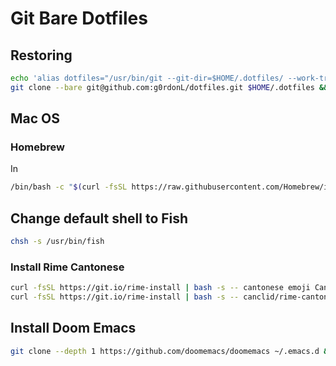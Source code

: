 * Git Bare Dotfiles
** Restoring
#+begin_src sh
echo 'alias dotfiles="/usr/bin/git --git-dir=$HOME/.dotfiles/ --work-tree=$HOME"' >>$HOME/.bashrc && source ~/.bashrc
git clone --bare git@github.com:g0rdonL/dotfiles.git $HOME/.dotfiles && dotfiles checkout -f
#+end_src

** Mac OS
*** Homebrew
In
#+begin_src sh
/bin/bash -c "$(curl -fsSL https://raw.githubusercontent.com/Homebrew/install/HEAD/install.sh)"
#+end_src

** Change default shell to Fish
#+begin_src sh
chsh -s /usr/bin/fish
#+end_src

*** Install Rime Cantonese
#+begin_src sh
curl -fsSL https://git.io/rime-install | bash -s -- cantonese emoji CanCLID/rime-loengfan custom:set:config=default,key=installed_from,value=rime-cantonese custom:clear_schema_list custom:add:schema=jyut6ping3 custom:add:schema=cangjie5 custom:add:schema=stroke custom:add:schema=luna_pinyin lotem/rime-octagram-data lotem/rime-octagram-data@hant lotem/rime-octagram-data:customize:schema=jyut6ping3,model=hant
curl -fsSL https://git.io/rime-install | bash -s -- canclid/rime-cantonese-schemes:install:scheme=yale
#+end_src

** Install Doom Emacs
#+begin_src sh
git clone --depth 1 https://github.com/doomemacs/doomemacs ~/.emacs.d && ~/.emacs.d/bin/doom install
#+end_src

#+RESULTS:

